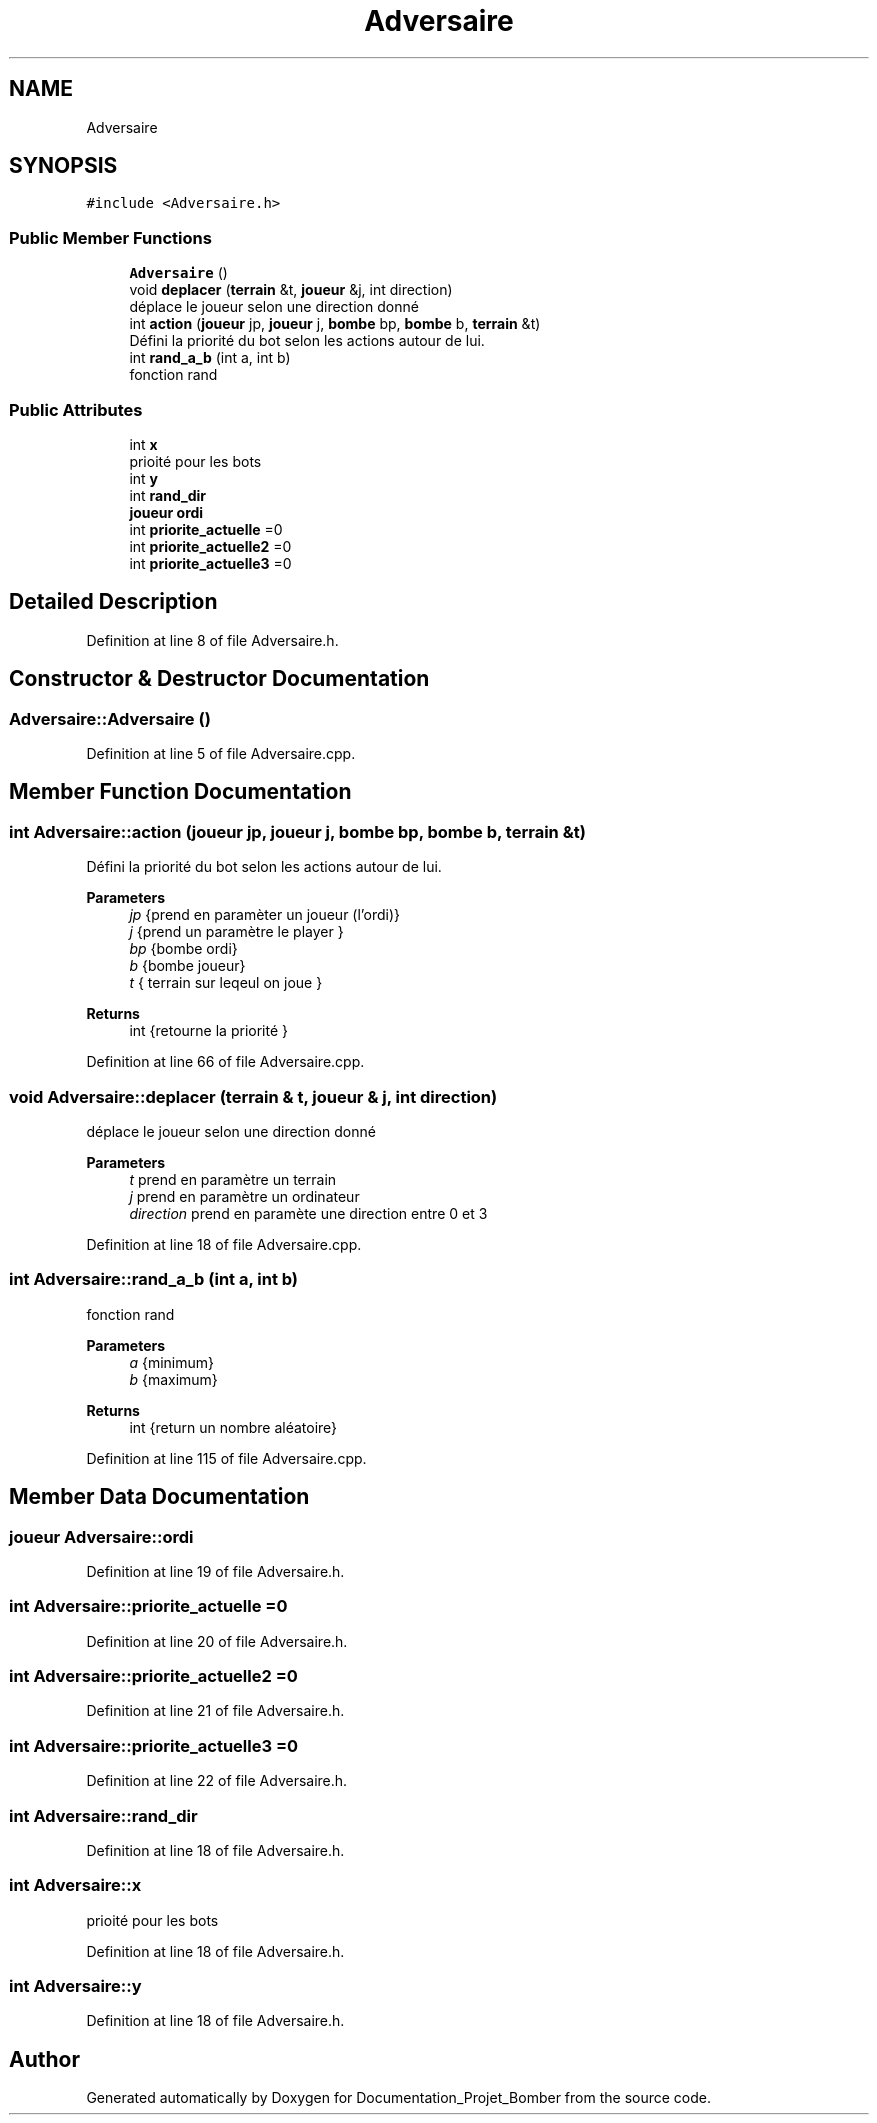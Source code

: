 .TH "Adversaire" 3 "Mon May 10 2021" "Documentation_Projet_Bomber" \" -*- nroff -*-
.ad l
.nh
.SH NAME
Adversaire
.SH SYNOPSIS
.br
.PP
.PP
\fC#include <Adversaire\&.h>\fP
.SS "Public Member Functions"

.in +1c
.ti -1c
.RI "\fBAdversaire\fP ()"
.br
.ti -1c
.RI "void \fBdeplacer\fP (\fBterrain\fP &t, \fBjoueur\fP &j, int direction)"
.br
.RI "déplace le joueur selon une direction donné "
.ti -1c
.RI "int \fBaction\fP (\fBjoueur\fP jp, \fBjoueur\fP j, \fBbombe\fP bp, \fBbombe\fP b, \fBterrain\fP &t)"
.br
.RI "Défini la priorité du bot selon les actions autour de lui\&. "
.ti -1c
.RI "int \fBrand_a_b\fP (int a, int b)"
.br
.RI "fonction rand "
.in -1c
.SS "Public Attributes"

.in +1c
.ti -1c
.RI "int \fBx\fP"
.br
.RI "prioité pour les bots "
.ti -1c
.RI "int \fBy\fP"
.br
.ti -1c
.RI "int \fBrand_dir\fP"
.br
.ti -1c
.RI "\fBjoueur\fP \fBordi\fP"
.br
.ti -1c
.RI "int \fBpriorite_actuelle\fP =0"
.br
.ti -1c
.RI "int \fBpriorite_actuelle2\fP =0"
.br
.ti -1c
.RI "int \fBpriorite_actuelle3\fP =0"
.br
.in -1c
.SH "Detailed Description"
.PP 
Definition at line 8 of file Adversaire\&.h\&.
.SH "Constructor & Destructor Documentation"
.PP 
.SS "Adversaire::Adversaire ()"

.PP
Definition at line 5 of file Adversaire\&.cpp\&.
.SH "Member Function Documentation"
.PP 
.SS "int Adversaire::action (\fBjoueur\fP jp, \fBjoueur\fP j, \fBbombe\fP bp, \fBbombe\fP b, \fBterrain\fP & t)"

.PP
Défini la priorité du bot selon les actions autour de lui\&. 
.PP
\fBParameters\fP
.RS 4
\fIjp\fP {prend en paramèter un joueur (l'ordi)} 
.br
\fIj\fP {prend un paramètre le player } 
.br
\fIbp\fP {bombe ordi} 
.br
\fIb\fP {bombe joueur} 
.br
\fIt\fP { terrain sur leqeul on joue } 
.RE
.PP
\fBReturns\fP
.RS 4
int {retourne la priorité } 
.RE
.PP

.PP
Definition at line 66 of file Adversaire\&.cpp\&.
.SS "void Adversaire::deplacer (\fBterrain\fP & t, \fBjoueur\fP & j, int direction)"

.PP
déplace le joueur selon une direction donné 
.PP
\fBParameters\fP
.RS 4
\fIt\fP prend en paramètre un terrain 
.br
\fIj\fP prend en paramètre un ordinateur 
.br
\fIdirection\fP prend en paramète une direction entre 0 et 3 
.RE
.PP

.PP
Definition at line 18 of file Adversaire\&.cpp\&.
.SS "int Adversaire::rand_a_b (int a, int b)"

.PP
fonction rand 
.PP
\fBParameters\fP
.RS 4
\fIa\fP {minimum} 
.br
\fIb\fP {maximum} 
.RE
.PP
\fBReturns\fP
.RS 4
int {return un nombre aléatoire} 
.RE
.PP

.PP
Definition at line 115 of file Adversaire\&.cpp\&.
.SH "Member Data Documentation"
.PP 
.SS "\fBjoueur\fP Adversaire::ordi"

.PP
Definition at line 19 of file Adversaire\&.h\&.
.SS "int Adversaire::priorite_actuelle =0"

.PP
Definition at line 20 of file Adversaire\&.h\&.
.SS "int Adversaire::priorite_actuelle2 =0"

.PP
Definition at line 21 of file Adversaire\&.h\&.
.SS "int Adversaire::priorite_actuelle3 =0"

.PP
Definition at line 22 of file Adversaire\&.h\&.
.SS "int Adversaire::rand_dir"

.PP
Definition at line 18 of file Adversaire\&.h\&.
.SS "int Adversaire::x"

.PP
prioité pour les bots 
.PP
Definition at line 18 of file Adversaire\&.h\&.
.SS "int Adversaire::y"

.PP
Definition at line 18 of file Adversaire\&.h\&.

.SH "Author"
.PP 
Generated automatically by Doxygen for Documentation_Projet_Bomber from the source code\&.
